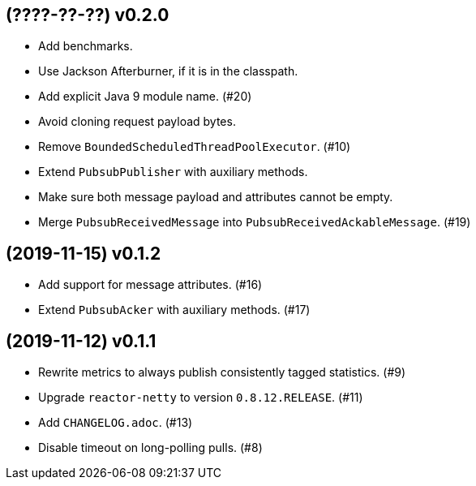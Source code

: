 == (????-??-??) v0.2.0

- Add benchmarks.

- Use Jackson Afterburner, if it is in the classpath.

- Add explicit Java 9 module name. (#20)

- Avoid cloning request payload bytes.

- Remove `BoundedScheduledThreadPoolExecutor`. (#10)

- Extend `PubsubPublisher` with auxiliary methods.

- Make sure both message payload and attributes cannot be empty.

- Merge `PubsubReceivedMessage` into `PubsubReceivedAckableMessage`. (#19)

== (2019-11-15) v0.1.2

- Add support for message attributes. (#16)

- Extend `PubsubAcker` with auxiliary methods. (#17)

== (2019-11-12) v0.1.1

- Rewrite metrics to always publish consistently tagged statistics. (#9)

- Upgrade `reactor-netty` to version `0.8.12.RELEASE`. (#11)

- Add `CHANGELOG.adoc`. (#13)

- Disable timeout on long-polling pulls. (#8)
